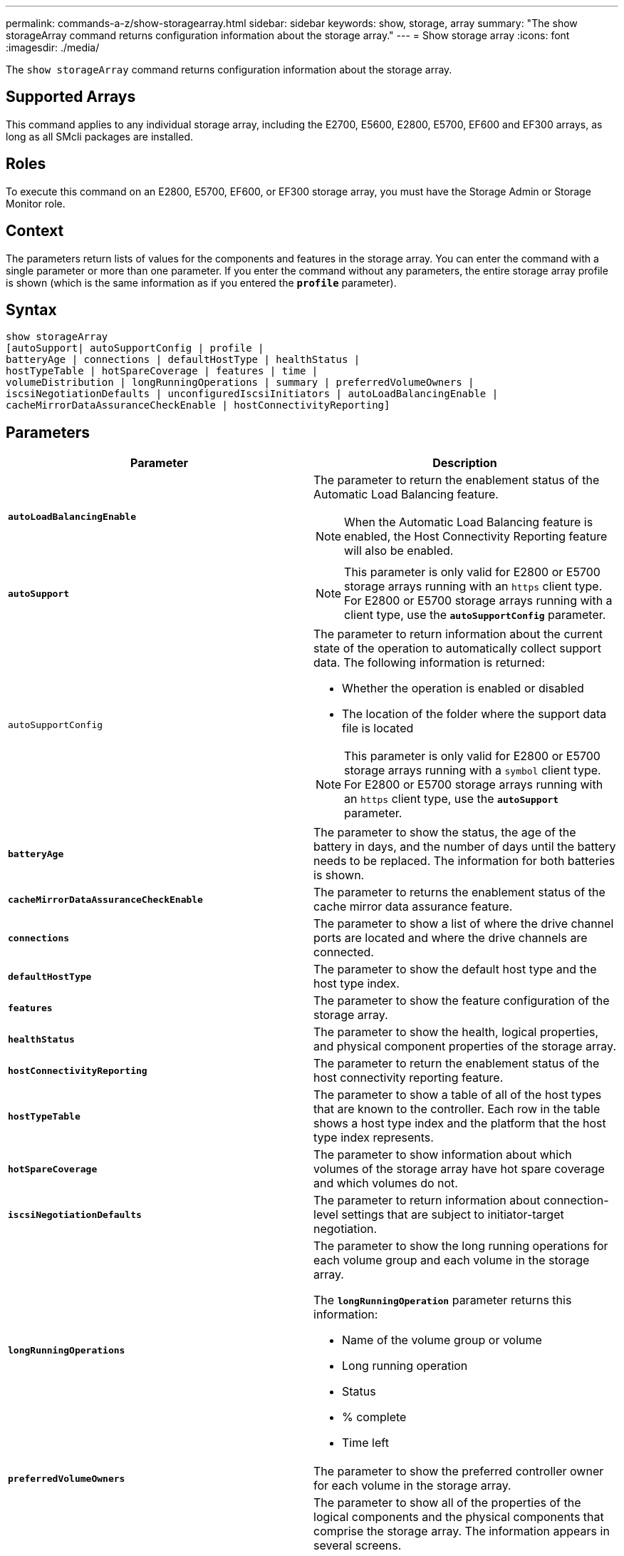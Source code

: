 ---
permalink: commands-a-z/show-storagearray.html
sidebar: sidebar
keywords: show, storage, array
summary: "The show storageArray command returns configuration information about the storage array."
---
= Show storage array
:icons: font
:imagesdir: ./media/

[.lead]
The `show storageArray` command returns configuration information about the storage array.

== Supported Arrays

This command applies to any individual storage array, including the E2700, E5600, E2800, E5700, EF600 and EF300 arrays, as long as all SMcli packages are installed.

== Roles

To execute this command on an E2800, E5700, EF600, or EF300 storage array, you must have the Storage Admin or Storage Monitor role.

== Context

The parameters return lists of values for the components and features in the storage array. You can enter the command with a single parameter or more than one parameter. If you enter the command without any parameters, the entire storage array profile is shown (which is the same information as if you entered the `*profile*` parameter).

== Syntax

----
show storageArray
[autoSupport| autoSupportConfig | profile |
batteryAge | connections | defaultHostType | healthStatus |
hostTypeTable | hotSpareCoverage | features | time |
volumeDistribution | longRunningOperations | summary | preferredVolumeOwners |
iscsiNegotiationDefaults | unconfiguredIscsiInitiators | autoLoadBalancingEnable |
cacheMirrorDataAssuranceCheckEnable | hostConnectivityReporting]
----

== Parameters

[cols="2*",options="header"]
|===
| Parameter| Description
a|
`*autoLoadBalancingEnable*`
a|
The parameter to return the enablement status of the Automatic Load Balancing feature.
[NOTE]
====
When the Automatic Load Balancing feature is enabled, the Host Connectivity Reporting feature will also be enabled.
====

a|
`*autoSupport*`
a|

[NOTE]
====
This parameter is only valid for E2800 or E5700 storage arrays running with an `https` client type. For E2800 or E5700 storage arrays running with a client type, use the `*autoSupportConfig*` parameter.
====

a|
`autoSupportConfig`
a|
The parameter to return information about the current state of the operation to automatically collect support data. The following information is returned:

* Whether the operation is enabled or disabled
* The location of the folder where the support data file is located

[NOTE]
====
This parameter is only valid for E2800 or E5700 storage arrays running with a `symbol` client type. For E2800 or E5700 storage arrays running with an `https` client type, use the `*autoSupport*` parameter.
====

a|
`*batteryAge*`
a|
The parameter to show the status, the age of the battery in days, and the number of days until the battery needs to be replaced. The information for both batteries is shown.
a|
`*cacheMirrorDataAssuranceCheckEnable*`
a|
The parameter to returns the enablement status of the cache mirror data assurance feature.
a|
`*connections*`
a|
The parameter to show a list of where the drive channel ports are located and where the drive channels are connected.
a|
`*defaultHostType*`
a|
The parameter to show the default host type and the host type index.
a|
`*features*`
a|
The parameter to show the feature configuration of the storage array.
a|
`*healthStatus*`
a|
The parameter to show the health, logical properties, and physical component properties of the storage array.
a|
`*hostConnectivityReporting*`
a|
The parameter to return the enablement status of the host connectivity reporting feature.
a|
`*hostTypeTable*`
a|
The parameter to show a table of all of the host types that are known to the controller. Each row in the table shows a host type index and the platform that the host type index represents.
a|
`*hotSpareCoverage*`
a|
The parameter to show information about which volumes of the storage array have hot spare coverage and which volumes do not.
a|
`*iscsiNegotiationDefaults*`
a|
The parameter to return information about connection-level settings that are subject to initiator-target negotiation.
a|
`*longRunningOperations*`
a|
The parameter to show the long running operations for each volume group and each volume in the storage array.

The `*longRunningOperation*` parameter returns this information:

* Name of the volume group or volume
* Long running operation
* Status
* % complete
* Time left

a|
`*preferredVolumeOwners*`
a|
The parameter to show the preferred controller owner for each volume in the storage array.
a|
`*profile*`
a|
The parameter to show all of the properties of the logical components and the physical components that comprise the storage array. The information appears in several screens.

[NOTE]
====
The profile parameter returns detailed information about the storage array. The information covers several screens on a display. You might need to increase the size of your display buffer to see all the information. Because this information is so detailed, you might want to save the output of this parameter to a file.
====

Use the following command to save the profile output to a file:

----
c:\...\smX\client>smcli 123.45.67.88
123.45.67.89 -c "show storagearray profile;"
-o "c:\folder\storagearray
profile.txt"
----

a|
`*summary*`
a|
The parameter to show a concise list of information about the storage array configuration.
a|
`*time*`
a|
The parameter to show the current time to which both controllers in the storage array are set.
a|
`*unconfiguredIscsiInitiators*`
a|
The parameter to return a list of initiators that have been detected by the storage array but are not yet configured into the storage array topology.
a|
`*volumeDistribution*`
a|
The parameter to show the current controller owner for each volume in the storage array.
|===

== Notes

The `*profile*` parameter shows detailed information about the storage array. The information appears on several screens on a display monitor. You might need to increase the size of your display buffer to see all of the information. Because this information is so detailed, you might want to save the output of this parameter to a file. To save the output to a file, run the `show storageArray` command that looks like this example.

----
-c "show storageArray profile;" -o "c:\\folder\\storageArrayProfile.txt"
----

The previous command syntax is for a host that is running a Windows operating system. The actual syntax varies depending on your operating system.

When you save information to a file, you can use the information as a record of your configuration and as an aid during recovery.

[NOTE]
====
While the storage array profile returns a large amount of data that is all clearly labeled, what's new in the 8.41 release is the additional wear life reporting information for SSD drives in E2800 or E5700 storage arrays. While previously the wear life reporting included information on average erase count and spare blocks remaining, it now includes the percent endurance used. The percent endurance used is the amount of data written to the SSD drives to date divided by the total theoretical write limit for the drives.
====

The `batteryAge` parameter returns information in this form.

----
Battery status: Optimal
    Age: 1 day(s)
    Days until replacement: 718 day(s)
----

The newer controller trays do not support the `*batteryAge*` parameter.

The `*defaultHostType*` parameter returns information in this form.

----
Default host type: Linux (Host type index 6)
----

The `*healthStatus*` parameter returns information in this form.

----
Storage array health status = optimal.
----

The `*hostTypeTable*` parameter returns information in this form.

----
NVSRAM HOST TYPE INDEX DEFINITIONS
HOST TYPE                         ALUA/AVT STATUS   ASSOCIATED INDEXS
AIX MPIO                          Disabled          9
AVT_4M                            Enabled           5
Factory Default                   Disabled          0
HP-UX                             Enabled           15
Linux (ATTO)                      Enabled           24
Linux (DM-MP)                     Disabled          6
Linux (Pathmanager)               Enabled           25
Mac OS                            Enabled           22
ONTAP                             Disabled          4
SVC                               Enabled           18
Solaris (v11 or Later)            Enabled           17
Solaris (version 10 or earlier)   Disabled          2
VMWare                            Enabled           10 (Default)
Windows                           Enabled           1
----

The `*hotSpareCoverage*` parameter returns information in this form.

----
The following volume groups are not protected: 2, 1
Total hot spare drives: 0
   Standby: 0
   In use: 0
----

The `*features*` parameter returns information that shows which features are enabled, disabled, evaluation, and available to be installed. This command returns the feature information in a format similar to this:

----
PREMIUM FEATURE           STATUS

asyncMirror               Trial available
syncMirror                Trial available/Deactivated
thinProvisioning          Trial available
driveSlotLimit            Enabled (12 of 192 used)
snapImage                 Enabled (0 of 512 used) - Trial version expires m/d/y
snapshot                  Enabled (1 of 4 used)
storagePartition          Enabled (0 of 2 used)
volumeCopy                Enabled (1 of 511 used)
SSDSupport                Disabled (0 of 192 used) - Feature Key required
driveSecurity             Disabled - Feature Key required
enterpriseSecurityKeyMgr  Disabled - Feature Key required
highPerformanceTier       Disabled - Feature Key required
----

The `*time*` parameter returns information in this form.

----
Controller in Slot A

Date/Time: Thu Jun 03 14:54:55 MDT 2004
Controller in Slot B

Date/Time: Thu Jun 03 14:54:55 MDT 2004
----

The `*longRunningOperations*` parameter returns information in this form:

----
LOGICAL DEVICES  OPERATION         STATUS        TIME REMAINING
Volume-2         Volume Disk Copy  10% COMPLETED  5 min
----

Right.

The information fields returned by the `*longRunningOperations*` parameter have these meanings:

* `*NAME*` is the name of a volume that is currently in a long running operation. The volume name must have the "Volume" as a prefix.
* `*OPERATION*` lists the operation being performed on the volume group or volume.
* `*% COMPLETE*` shows how much of the long running operation has been performed.
* `*STATUS*` can have one of these meanings:
 ** Pending -- The long running operation has not started but will start after the current operation is completed.
 ** In Progress -- The long running operation has started and will run until completed or stopped by user request.
* `*TIME REMAINING*` indicates the duration remaining to completing the current long running operation. The time is in an "hours minute" format. If less than an hour remains, only the minutes are shown. If less than a minute remains, the message "[.code]``*less than a minute*``" is shown.

The `*volumeDistribution*` parameter returns information in this form.

----
volume name: 10
     Current owner is controller in slot: A

volume name: CTL 0 Mirror Repository
     Current owner is controller in slot: A

volume name: Mirror Repository 1
     Current owner is controller in slot:A

volume name: 20
     Current owner is controller in slot:A

volume name: JCG_Remote_MirrorMenuTests
     Current owner is controller in slot:A
----

== Minimum firmware level

5.00 adds the `*defaultHostType*` parameter.

5.43 adds the `*summary*` parameter.

6.10 adds the `*volumeDistribution*` parameter.

6.14 adds the `*connections*` parameter.

7.10 adds the `*autoSupportConfig*` parameter.

7.77 adds the `*longRunningOperations*` parameter.

7.83 returns information that includes the support for the new features released in the storage management software version 10.83. In addition, the information returned has been expanded to show the status of the features in the storage array.

8.30 adds the `*autoLoadBalancingEnable*` parameter.

8.40 adds the `*autoSupport*` parameter.

8.40 deprecates the `*autoSupportConfig*` parameter for E2800 or E5700 storage arrays running with an `*https*` client type.

8.41 adds wear life monitoring for SSD drives to the storage array profile. This information is only displayed for E2800 and E5700 storage arrays.

8.42 adds the `*hostConnectivityReporting*` parameter.

8.63 adds the Resource-Provisioned Volumes entry under the `*profile*` parameter results.
